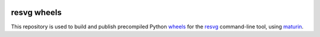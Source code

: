 |CI Status| |PyPI|

resvg wheels
============

This repository is used to build and publish precompiled Python
`wheels <https://pythonwheels.com/>`__ for the
`resvg <https://github.com/RazrFalcon/resvg>`__ command-line tool, using
`maturin <https://maturin.rs/>`__.

.. |CI Status| image:: https://github.com/anthrotype/resvg-wheels/actions/workflows/ci.yml/badge.svg
   :target: https://github.com/anthrotype/resvg-wheels/actions/workflows/ci.yml

.. |PyPI| image:: https://img.shields.io/pypi/v/resvg-cli.svg
   :target: https://pypi.org/project/resvg-cli/
